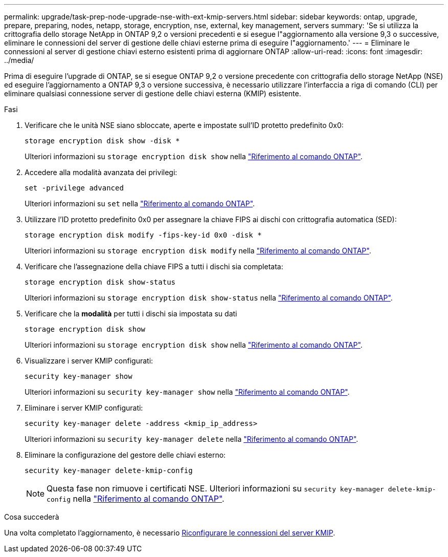 ---
permalink: upgrade/task-prep-node-upgrade-nse-with-ext-kmip-servers.html 
sidebar: sidebar 
keywords: ontap, upgrade, prepare, preparing, nodes, netapp, storage, encryption, nse, external, key management, servers 
summary: 'Se si utilizza la crittografia dello storage NetApp in ONTAP 9,2 o versioni precedenti e si esegue l"aggiornamento alla versione 9,3 o successive, eliminare le connessioni del server di gestione delle chiavi esterne prima di eseguire l"aggiornamento.' 
---
= Eliminare le connessioni al server di gestione chiavi esterno esistenti prima di aggiornare ONTAP
:allow-uri-read: 
:icons: font
:imagesdir: ../media/


[role="lead"]
Prima di eseguire l'upgrade di ONTAP, se si esegue ONTAP 9,2 o versione precedente con crittografia dello storage NetApp (NSE) ed eseguire l'aggiornamento a ONTAP 9,3 o versione successiva, è necessario utilizzare l'interfaccia a riga di comando (CLI) per eliminare qualsiasi connessione server di gestione delle chiavi esterna (KMIP) esistente.

.Fasi
. Verificare che le unità NSE siano sbloccate, aperte e impostate sull'ID protetto predefinito 0x0:
+
[source, cli]
----
storage encryption disk show -disk *
----
+
Ulteriori informazioni su `storage encryption disk show` nella link:https://docs.netapp.com/us-en/ontap-cli/storage-encryption-disk-show.html["Riferimento al comando ONTAP"^].

. Accedere alla modalità avanzata dei privilegi:
+
[source, cli]
----
set -privilege advanced
----
+
Ulteriori informazioni su `set` nella link:https://docs.netapp.com/us-en/ontap-cli/set.html["Riferimento al comando ONTAP"^].

. Utilizzare l'ID protetto predefinito 0x0 per assegnare la chiave FIPS ai dischi con crittografia automatica (SED):
+
[source, cli]
----
storage encryption disk modify -fips-key-id 0x0 -disk *
----
+
Ulteriori informazioni su `storage encryption disk modify` nella link:https://docs.netapp.com/us-en/ontap-cli/storage-encryption-disk-modify.html["Riferimento al comando ONTAP"^].

. Verificare che l'assegnazione della chiave FIPS a tutti i dischi sia completata:
+
[source, cli]
----
storage encryption disk show-status
----
+
Ulteriori informazioni su `storage encryption disk show-status` nella link:https://docs.netapp.com/us-en/ontap-cli/storage-encryption-disk-show-status.html["Riferimento al comando ONTAP"^].

. Verificare che la *modalità* per tutti i dischi sia impostata su dati
+
[source, cli]
----
storage encryption disk show
----
+
Ulteriori informazioni su `storage encryption disk show` nella link:https://docs.netapp.com/us-en/ontap-cli/storage-encryption-disk-show.html["Riferimento al comando ONTAP"^].

. Visualizzare i server KMIP configurati:
+
[source, cli]
----
security key-manager show
----
+
Ulteriori informazioni su `security key-manager show` nella link:https://docs.netapp.com/us-en/ontap-cli/search.html?q=security+key-manager+show["Riferimento al comando ONTAP"^].

. Eliminare i server KMIP configurati:
+
[source, cli]
----
security key-manager delete -address <kmip_ip_address>
----
+
Ulteriori informazioni su `security key-manager delete` nella link:https://docs.netapp.com/us-en/ontap-cli/security-key-manager-key-delete.html["Riferimento al comando ONTAP"^].

. Eliminare la configurazione del gestore delle chiavi esterno:
+
[source, cli]
----
security key-manager delete-kmip-config
----
+

NOTE: Questa fase non rimuove i certificati NSE. Ulteriori informazioni su `security key-manager delete-kmip-config` nella link:https://docs.netapp.com/us-en/ontap-cli/security-key-manager-delete-kmip-config.html["Riferimento al comando ONTAP"^].



.Cosa succederà
Una volta completato l'aggiornamento, è necessario xref:task_reconfiguring_kmip_servers_connections_after_upgrading_to_ontap_9_3_or_later.adoc[Riconfigurare le connessioni del server KMIP].
